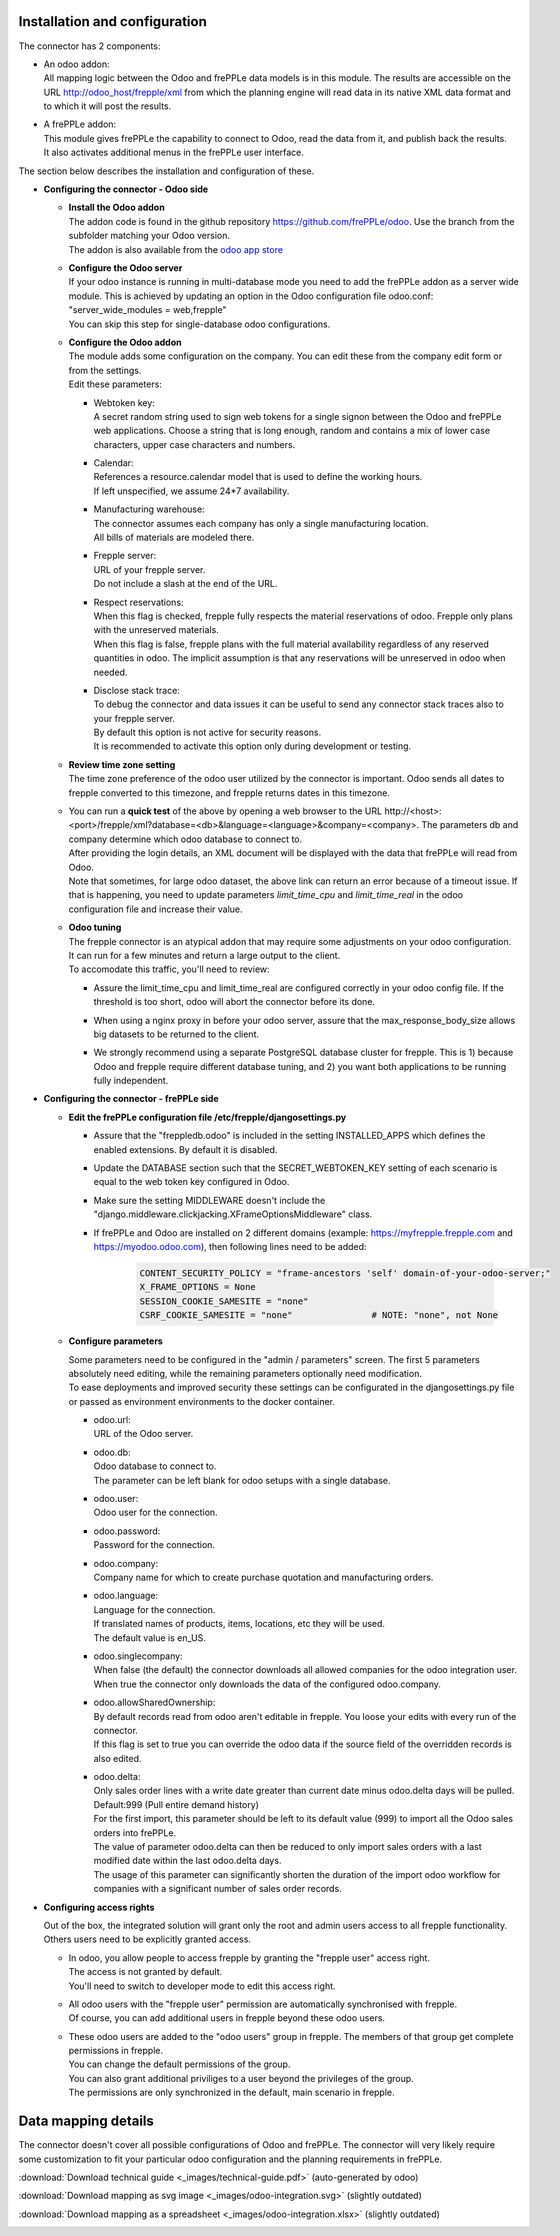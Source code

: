 Installation and configuration
------------------------------

The connector has 2 components:

* | An odoo addon:
  | All mapping logic between the Odoo and frePPLe data models is in this
    module. The results are accessible on the URL http://odoo_host/frepple/xml
    from which the planning engine will read data in its native XML data format
    and to which it will post the results.

* | A frePPLe addon:
  | This module gives frePPLe the capability to connect to Odoo, read the data
    from it, and publish back the results.
  | It also activates additional menus in the frePPLe user interface.

The section below describes the installation and configuration of these.

* **Configuring the connector - Odoo side**

  * | **Install the Odoo addon**
    | The addon code is found in the github repository https://github.com/frePPLe/odoo.
      Use the branch from the subfolder matching your Odoo version.
    | The addon is also available from the `odoo app store <https://apps.odoo.com/apps/modules/16.0/frepple/>`_

  * | **Configure the Odoo server**
    | If your odoo instance is running in multi-database mode you need to
      add the frePPLe addon as a server wide module. This is achieved by updating an
      option in the Odoo configuration file odoo.conf: "server_wide_modules = web,frepple"
    | You can skip this step for single-database odoo configurations.

  * | **Configure the Odoo addon**
    | The module adds some configuration on the company. You can edit these
      from the company edit form or from the settings.
    | Edit these parameters:

    * | Webtoken key:
      | A secret random string used to sign web tokens for a single signon between
        the Odoo and frePPLe web applications. Choose a string that is long enough,
        random and contains a mix of lower case characters, upper case characters
        and numbers.

    * | Calendar:
      | References a resource.calendar model that is used to define the working
        hours.
      | If left unspecified, we assume 24*7 availability.

    * | Manufacturing warehouse:
      | The connector assumes each company has only a single manufacturing
        location.
      | All bills of materials are modeled there.

    * | Frepple server:
      | URL of your frepple server.
      | Do not include a slash at the end of the URL.

    * | Respect reservations:
      | When this flag is checked, frepple fully respects the material
        reservations of odoo. Frepple only plans with the unreserved materials.
      | When this flag is false, frepple plans with the full material availability
        regardless of any reserved quantities in odoo. The implicit assumption is
        that any reservations will be unreserved in odoo when needed.

    * | Disclose stack trace:
      | To debug the connector and data issues it can be useful to send any connector
        stack traces also to your frepple server.
      | By default this option is not active for security reasons.
      | It is recommended to activate this option only during development or testing.

    .. image:: _images/odoo-settings.png
       :alt: Configuring the Odoo add-on.

  * | **Review time zone setting**
    | The time zone preference of the odoo user utilized by the connector is important.
      Odoo sends all dates to frepple converted to this timezone, and frepple returns dates
      in this timezone.

  * | You can run a **quick test** of the above by opening a web browser to the URL
      http\://<host>:<port>/frepple/xml?database=<db>&language=<language>&company=<company>.
      The parameters db and company determine which odoo database to connect to.
    | After providing the login details, an XML document will be displayed with
      the data that frePPLe will read from Odoo.
    | Note that sometimes, for large odoo dataset, the above link can return an error because of a timeout
      issue. If that is happening, you need to update parameters *limit_time_cpu* and *limit_time_real*
      in the odoo configuration file and increase their value.

  * | **Odoo tuning**
    | The frepple connector is an atypical addon that may require some adjustments on your
      odoo configuration. It can run for a few minutes and return a large output to the client.
    | To accomodate this traffic, you'll need to review:

    * | Assure the limit_time_cpu and limit_time_real are configured correctly in your odoo config file.
        If the threshold is too short, odoo will abort the connector before its done.

    * | When using a nginx proxy in before your odoo server, assure that the max_response_body_size
        allows big datasets to be returned to the client.

    * | We strongly recommend using a separate PostgreSQL database cluster for frepple. This is 1)
        because Odoo and frepple require different database tuning, and 2) you want both applications
        to be running fully independent.

* **Configuring the connector - frePPLe side**

  * | **Edit the frePPLe configuration file /etc/frepple/djangosettings.py**

    * | Assure that the "freppledb.odoo" is included in the setting
        INSTALLED_APPS which defines the enabled extensions. By default
        it is disabled.

    * | Update the DATABASE section such that the SECRET_WEBTOKEN_KEY setting of each
        scenario is equal to the web token key configured in Odoo.

    * | Make sure the setting MIDDLEWARE doesn't include the
        "django.middleware.clickjacking.XFrameOptionsMiddleware" class.

    * | If frePPLe and Odoo are installed on 2 different domains (example: https://myfrepple.frepple.com
        and https://myodoo.odoo.com), then following lines need to be added:

        .. code-block:: Python

           CONTENT_SECURITY_POLICY = "frame-ancestors 'self' domain-of-your-odoo-server;"
           X_FRAME_OPTIONS = None
           SESSION_COOKIE_SAMESITE = "none"
           CSRF_COOKIE_SAMESITE = "none"               # NOTE: "none", not None

  * **Configure parameters**

    | Some parameters need to be configured in the "admin / parameters" screen. The
      first 5 parameters absolutely need editing, while the remaining parameters optionally
      need modification.
    | To ease deployments and improved security these settings can be configurated in the
      djangosettings.py file or passed as environment environments to the docker container.

    * | odoo.url:
      | URL of the Odoo server.

    * | odoo.db:
      | Odoo database to connect to.
      | The parameter can be left blank for odoo setups with a single database.

    * | odoo.user:
      | Odoo user for the connection.

    * | odoo.password:
      | Password for the connection.

    * | odoo.company:
      | Company name for which to create purchase quotation and
        manufacturing orders.

    * | odoo.language:
      | Language for the connection.
      | If translated names of products, items, locations, etc they will be used.
      | The default value is en_US.

    * | odoo.singlecompany:
      | When false (the default) the connector downloads all allowed companies for the odoo integration
        user.
      | When true the connector only downloads the data of the configured odoo.company.

    * | odoo.allowSharedOwnership:
      | By default records read from odoo aren't editable in frepple. You loose your
        edits with every run of the connector.
      | If this flag is set to true you can override the odoo data if the source field
        of the overridden records is also edited.

    * | odoo.delta:
      | Only sales order lines with a write date greater than current date minus odoo.delta days will be pulled.
        Default:999 (Pull entire demand history)
      | For the first import, this parameter should be left to its default value (999) to import all the Odoo
        sales orders into frePPLe.
      | The value of parameter odoo.delta can then be reduced to only import sales orders with a last modified
        date within the last odoo.delta days.
      | The usage of this parameter can significantly shorten the duration of the import odoo workflow for
        companies with a significant number of sales order records.

* **Configuring access rights**

  Out of the box, the integrated solution will grant only the root and admin users
  access to all frepple functionality. Others users need to be explicitly granted access.

  * | In odoo, you allow people to access frepple by granting the "frepple user" access
      right.
    | The access is not granted by default.
    | You'll need to switch to developer mode to edit this access right.

  * | All odoo users with the "frepple user" permission are automatically synchronised
      with frepple.
    | Of course, you can add additional users in frepple beyond these odoo users.

  * | These odoo users are added to the "odoo users" group in frepple. The members of
      that group get complete permissions in frepple.
    | You can change the default permissions of the group.
    | You can also grant additional priviliges to a user beyond the privileges of the group.
    | The permissions are only synchronized in the default, main scenario in frepple.


Data mapping details
--------------------

The connector doesn't cover all possible configurations of Odoo and frePPLe.
The connector will very likely require some customization to fit your particular
odoo configuration and the planning requirements in frePPLe.

:download:`Download technical guide <_images/technical-guide.pdf>` (auto-generated by odoo)

:download:`Download mapping as svg image <_images/odoo-integration.svg>` (slightly outdated)

:download:`Download mapping as a spreadsheet <_images/odoo-integration.xlsx>` (slightly outdated)

.. image:: _images/odoo-integration.jpg
   :alt: odoo mapping details
